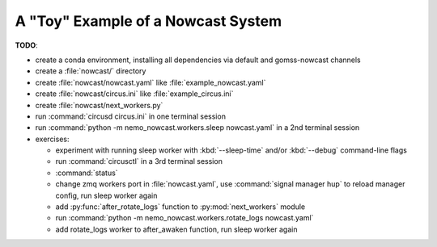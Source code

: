 .. Copyright 2016 Doug Latornell, 43ravens

.. Licensed under the Apache License, Version 2.0 (the "License");
.. you may not use this file except in compliance with the License.
.. You may obtain a copy of the License at

..    http://www.apache.org/licenses/LICENSE-2.0

.. Unless required by applicable law or agreed to in writing, software
.. distributed under the License is distributed on an "AS IS" BASIS,
.. WITHOUT WARRANTIES OR CONDITIONS OF ANY KIND, either express or implied.
.. See the License for the specific language governing permissions and
.. limitations under the License.


.. _ToyExample:

************************************
A "Toy" Example of a  Nowcast System
************************************

**TODO**:

* create a conda environment, installing all dependencies via default and gomss-nowcast channels
* create a :file:`nowcast/` directory
* create :file:`nowcast/nowcast.yaml` like :file:`example_nowcast.yaml`
* create :file:`nowcast/circus.ini` like :file:`example_circus.ini`
* create :file:`nowcast/next_workers.py`
* run :command:`circusd circus.ini` in one terminal session
* run :command:`python -m nemo_nowcast.workers.sleep nowcast.yaml` in a 2nd terminal session

* exercises:

  * experiment with running sleep worker with :kbd:`--sleep-time` and/or :kbd:`--debug`
    command-line flags
  * run :command:`circusctl` in a 3rd terminal session
  * :command:`status`
  * change zmq workers port in :file:`nowcast.yaml`,
    use :command:`signal manager hup` to reload manager config,
    run sleep worker again
  * add :py:func:`after_rotate_logs` function to :py:mod:`next_workers` module
  * run :command:`python -m nemo_nowcast.workers.rotate_logs nowcast.yaml`
  * add rotate_logs worker to after_awaken function,
    run sleep worker again
